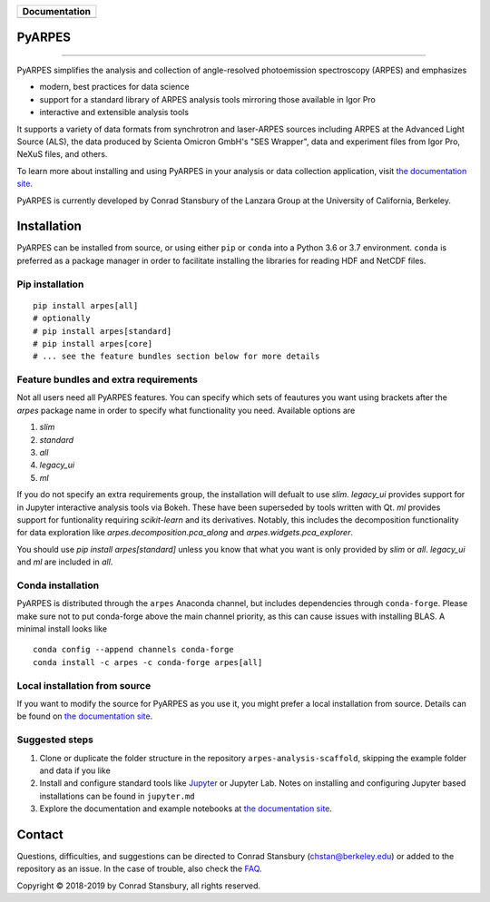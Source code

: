 +-----------------------+
| **Documentation**     |
+=======================+
| |Documentation|       |
+-----------------------+

.. |Documentation| image:: https://img.shields.io/badge/api-reference-blue.svg
   :target: https://arpes.readthedocs.io/en/latest/

|test_status| |coverage| |docs_status| |conda| |pypi|


.. |docs_status| image:: https://readthedocs.org/projects/arpes/badge/?version=latest&style=flat
   :target: https://arpes.readthedocs.io/en/latest/
.. |coverage| image:: https://codecov.io/gh/chstan/arpes/branch/master/graph/badge.svg?token=mVrFuVRr3p
   :target: https://codecov.io/gh/chstan/arpes
.. |test_status| image:: https://github.com/chstan/arpes/actions/workflows/test.yml/badge.svg?branch=master
   :target: https://github.com/chstan/arpes/actions/workflows/test.yml
.. |pypi| image:: https://img.shields.io/pypi/v/arpes
   :target: https://pypi.org/project/arpes/
.. |conda| image:: https://img.shields.io/conda/v/arpes/arpes.svg
   :target: https://anaconda.org/arpes/arpes

PyARPES
=======

.. image:: docs/source/_static/video/intro-video.gif

========

PyARPES simplifies the analysis and collection of angle-resolved photoemission spectroscopy (ARPES) and emphasizes

* modern, best practices for data science
* support for a standard library of ARPES analysis tools mirroring those available in Igor Pro
* interactive and extensible analysis tools

It supports a variety of data formats from synchrotron and laser-ARPES sources including ARPES at the Advanced
Light Source (ALS), the data produced by Scienta Omicron GmbH's "SES Wrapper", data and experiment files from
Igor Pro, NeXuS files, and others.

To learn more about installing and using PyARPES in your analysis or data collection application,
visit `the documentation site`_.

PyARPES is currently developed by Conrad Stansbury of the Lanzara Group at the University of California, Berkeley.

Installation
============

PyARPES can be installed from source, or using either ``pip`` or ``conda`` into a Python 3.6 or 3.7 environment.
``conda`` is preferred as a package manager in order to facilitate installing the libraries for reading HDF and
NetCDF files.

Pip installation
----------------

::

   pip install arpes[all]
   # optionally
   # pip install arpes[standard]
   # pip install arpes[core]
   # ... see the feature bundles section below for more details

Feature bundles and extra requirements
--------------------------------------

Not all users need all PyARPES features. You can specify which sets of feautures 
you want using brackets after the `arpes` package name in order to specify
what functionality you need. Available options are

1. `slim`
2. `standard`
3. `all`
4. `legacy_ui`
5. `ml`

If you do not specify an extra requirements group, the installation will defualt to use
`slim`. `legacy_ui` provides support for in Jupyter interactive analysis tools via Bokeh. 
These have been superseded by tools written with Qt. `ml` provides support for funtionality 
requiring `scikit-learn` and its derivatives. Notably, this includes the decomposition functionality
for data exploration like `arpes.decomposition.pca_along` and `arpes.widgets.pca_explorer`.

You should use `pip install arpes[standard]` unless you know that what you want is only 
provided by `slim` or `all`. `legacy_ui` and `ml` are included in `all`.


Conda installation
------------------

PyARPES is distributed through the ``arpes`` Anaconda channel, but includes dependencies through ``conda-forge``.
Please make sure not to put conda-forge above the main channel priority, as this can cause issues with installing BLAS.
A minimal install looks like

::

   conda config --append channels conda-forge
   conda install -c arpes -c conda-forge arpes[all]


Local installation from source
------------------------------

If you want to modify the source for PyARPES as you use it, you might prefer a local installation from source.
Details can be found on `the documentation site`_.


Suggested steps
---------------

1. Clone or duplicate the folder structure in the repository ``arpes-analysis-scaffold``,
   skipping the example folder and data if you like
2. Install and configure standard tools like Jupyter_ or Jupyter Lab. Notes on installing
   and configuring Jupyter based installations can be found in ``jupyter.md``
3. Explore the documentation and example notebooks at `the documentation site`_.

Contact
=======

Questions, difficulties, and suggestions can be directed to Conrad Stansbury (chstan@berkeley.edu)
or added to the repository as an issue. In the case of trouble, also check the `FAQ`_.

Copyright |copy| 2018-2019 by Conrad Stansbury, all rights reserved.

.. |copy|   unicode:: U+000A9 .. COPYRIGHT SIGN

.. _Jupyter: https://jupyter.org/
.. _the documentation site: https://arpes.readthedocs.io/en/latest
.. _contributing: https://arpes.readthedocs.io/en/latest/contributing
.. _FAQ: https://arpes.readthedocs.io/en/latest/faq

